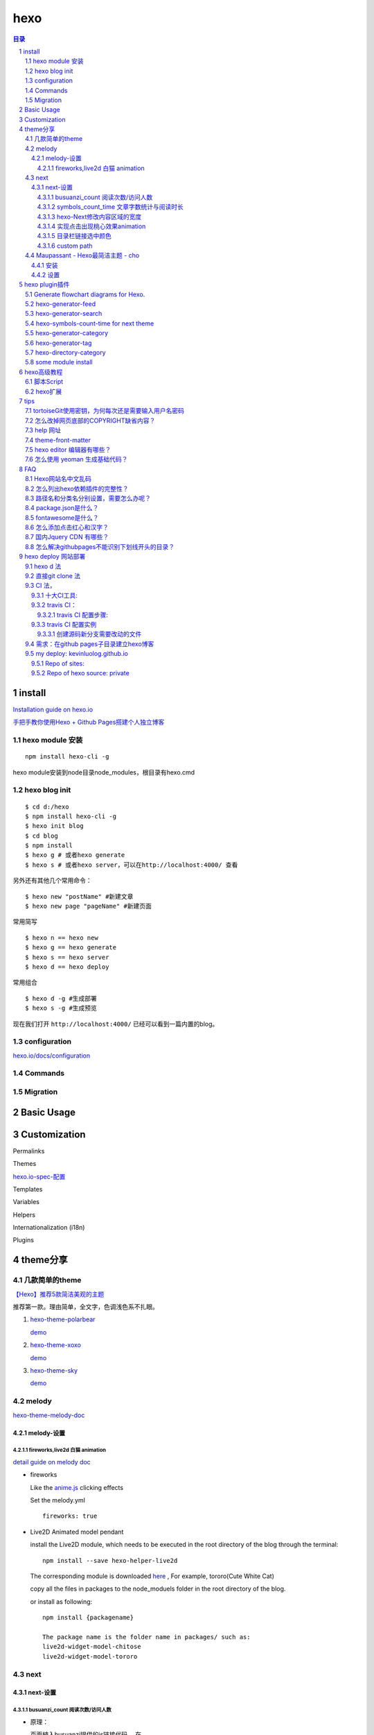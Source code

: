 ***************
hexo
***************

.. contents:: 目录
.. section-numbering::

.. 
 :Author: kevinluo
 :Contact: kevinluo_72@163.com

.. 
 .. contents:: 目录
 .. section-numbering::


install
=======

`Installation guide on hexo.io <https://hexo.io/docs/>`__

`手把手教你使用Hexo + Github Pages搭建个人独立博客 <https://segmentfault.com/a/1190000004947261>`__

hexo module 安装
----------------

::

  npm install hexo-cli -g

hexo module安装到node目录node_modules，根目录有hexo.cmd

hexo blog init
--------------

::

  $ cd d:/hexo
  $ npm install hexo-cli -g
  $ hexo init blog
  $ cd blog
  $ npm install
  $ hexo g # 或者hexo generate
  $ hexo s # 或者hexo server，可以在http://localhost:4000/ 查看


另外还有其他几个常用命令：

::

  $ hexo new "postName" #新建文章
  $ hexo new page "pageName" #新建页面


常用简写

::

  $ hexo n == hexo new
  $ hexo g == hexo generate
  $ hexo s == hexo server
  $ hexo d == hexo deploy
  
  
常用组合
  
::

  $ hexo d -g #生成部署
  $ hexo s -g #生成预览

现在我们打开 ``http://localhost:4000/`` 已经可以看到一篇内置的blog。

configuration
-------------

`hexo.io/docs/configuration <https://hexo.io/docs/configuration>`__


Commands
--------

Migration
---------

Basic Usage
===========



Customization
=============



Permalinks

Themes

`hexo.io-spec-配置 <https://hexo.io/zh-cn/docs/configuration.html>`__


Templates

Variables

Helpers

Internationalization (i18n)

Plugins
  
  
  
theme分享
=========

几款简单的theme
---------------

`【Hexo】推荐5款简洁美观的主题  <https://www.jianshu.com/p/f4ae9ee1328a>`__

推荐第一款。理由简单，全文字，色调浅色系不扎眼。

1. `hexo-theme-polarbear <https://github.com/frostfan/hexo-theme-polarbear>`__

   `demo <https://d2fan.com/>`__

#. `hexo-theme-xoxo <https://github.com/KevinOfNeu/hexo-theme-xoxo>`__
   
   `demo <https://d2fan.com/>`__

#. `hexo-theme-sky <https://github.com/iJinxin/hexo-theme-sky>`__
   
   `demo <https://ijinxin.github.io/>`__



melody
------

`hexo-theme-melody-doc <https://molunerfinn.com/hexo-theme-melody-doc/>`__

melody-设置
^^^^^^^^^^^


fireworks,live2d 白猫 animation
"""""""""""""""""""""""""""""""

`detail guide on melody doc <https://molunerfinn.com/hexo-theme-melody-doc/third-party-support.html#installation>`__

- fireworks

  Like the `anime.js <http://animejs.com/>`__ clicking effects
  
  Set the melody.yml
  
  ::
  
      fireworks: true

- Live2D Animated model pendant

  install the Live2D module, which needs to be executed in the root   directory of the blog through the terminal:
  
  ::
  
      npm install --save hexo-helper-live2d


  The corresponding module is downloaded `here <https://github.com/xiazeyu/live2d-widget-models>`__ , For example,  tororo(Cute White Cat)

  copy all the files in packages to the node_moduels folder in the root directory of the blog.

  or install as following:

  ::

      npm install {packagename} 

      The package name is the folder name in packages/ such as:
      live2d-widget-model-chitose
      live2d-widget-model-tororo

next
----

next-设置
^^^^^^^^^


busuanzi_count 阅读次数/访问人数
""""""""""""""""""""""""""""""""

- 原理： 

  页面植入busuanzi提供的js链接代码，
  在 ``\themes\next\layout\_partials\analytics\busuanzi-counter.swig`` 中

  ::

     <script{{ pjax }} async src="https://busuanzi.ibruce.info/busuanzi/2.3/busuanzi.pure.mini.js"></script>
  

  同时在相应的页面模板加入阅读次数等数据。
  其提供单页文章和全站的字数和次数信息。next分别把它放在页面标题下面和footer底部。
  其渲染过程仍不清楚，

  页面标题下面：
  
  在 ``\themes\next\layout\_macro\post.swig`` 中,只是 ``<span class="busuanzi-value" id="busuanzi_value_page_pv"></span>``  没有实体，不知什么时候，渲染进去的？

  footer底部,全站的访问人数等数据：

  在 ``\themes\next\layout\_partials\analytics\busuanzi-counter.swig``  中，此处我增加了一个theme变量来控制

  ::

     {%- if theme.kl_footer_eye === true %}



symbols_count_time 文章字数统计与阅读时长
"""""""""""""""""""""""""""""""""""""""""

同样全站的显示的FOOTER, 单文章显示在文章title下面。

配置使能要注意：

模块说明里就说明，使能要在root/_config.yml中加入，

::

    symbols_count_time: ## 此处定义是用来控制模块计算的。下面的变量和next.yml中的配    置一起控制字数和时长显示与否。要同时设置才有效果。
      symbols: true
      time: true
      total_symbols: false ##kl+ true
      total_time: false ##kl+ true
      exclude_codeblock: false ##kl+ false

同时在theme的_config.yml中，同样要使能，

::

    symbols_count_time: ## 此处定义是用来控制显示的。klblog\_    config.yml中是用来控制模块计算的。下面的变量和klblog\_    config.yml中中的配置一起控制字数和时长显示与否。要同时设置才有效果。
      separated_meta: true ##kl+ true 换行显示
      item_text_post: true ##kl+ true
      item_text_total: true ##kl+ false
      awl: 4
      wpm: 275

- 删除footer底部的全站字数，时长信息。
  
  只要在 ``root\_config.yml`` 中

  ::

      total_symbols: false ##kl+ true
      total_time: false ##kl+ true

- 文章字数统计与阅读时长，取不到数据
  
  hexo clean 一下，再编译就可以了，原因不明。


hexo-Next修改内容区域的宽度
"""""""""""""""""""""""""""

`如何更改内容区域的宽度？ <http://theme-next.iissnan.com/faqs.html#custom-content-width>`__

`leeze Hexo之修改内容区域的宽度 <http://leeze.coding.me/2019/09/03/hexoarea/>`__

在 ``\themes\next\source\css\_variables\base.styl`` 

::

    //kl+ new,参见
    //当屏幕宽度 < 1600px
    $content-desktop                = 900px;
    //当屏幕宽度 >= 1600px
    $content-desktop-large          = 900px;
    $content-desktop-largest        = 900px;


实现点击出现桃心效果animation
"""""""""""""""""""""""""""""

在 ``/themes/*/source/js/src下新建文件click.js`` ，接着把以下粘贴到click.js文件中。

代码如下：

::

    !function(e,t,a){function n(){c(".heart{width: 10px;height: 10px;position: fixed;background: #f00;transform: rotate(45deg);-webkit-transform: rotate(45deg);-moz-transform: rotate(45deg);}.heart:after,.heart:before{content: '';width: inherit;height: inherit;background: inherit;border-radius: 50%;-webkit-border-radius: 50%;-moz-border-radius: 50%;position: fixed;}.heart:after{top: -5px;}.heart:before{left: -5px;}"),o(),r()}function r(){for(var e=0;e<d.length;e++)d[e].alpha<=0?(t.body.removeChild(d[e].el),d.splice(e,1)):(d[e].y--,d[e].scale+=.004,d[e].alpha-=.013,d[e].el.style.cssText="left:"+d[e].x+"px;top:"+d[e].y+"px;opacity:"+d[e].alpha+";transform:scale("+d[e].scale+","+d[e].scale+") rotate(45deg);background:"+d[e].color+";z-index:99999");requestAnimationFrame(r)}function o(){var t="function"==typeof e.onclick&&e.onclick;e.onclick=function(e){t&&t(),i(e)}}function i(e){var a=t.createElement("div");a.className="heart",d.push({el:a,x:e.clientX-5,y:e.clientY-5,scale:1,alpha:1,color:s()}),t.body.appendChild(a)}function c(e){var a=t.createElement("style");a.type="text/css";try{a.appendChild(t.createTextNode(e))}catch(t){a.styleSheet.cssText=e}t.getElementsByTagName("head")[0].appendChild(a)}function s(){return"rgb("+~~(255*Math.random())+","+~~(255*Math.random())+","+~~(255*Math.random())+")"}var d=[];e.requestAnimationFrame=function(){return e.requestAnimationFrame||e.webkitRequestAnimationFrame||e.mozRequestAnimationFrame||e.oRequestAnimationFrame||e.msRequestAnimationFrame||function(e){setTimeout(e,1e3/60)}}(),n()}(window,document);


在 ``\themes\*\layout\_layout.swig`` 文件末尾body内添加:

::

    <!-- 页面点击小红心 -->
    <script type="text/javascript" src="/js/clicklove.js"></script>


目录栏链接选中颜色
""""""""""""""""""

copy到

::

    // Sidebar
    // --------------------------------------------------
    $sidebar-nav-hover-color          = $orange;
    $sidebar-highlight                = $orange;
 
    $toc-link-color                       = $grey-dim;
    $toc-link-border-color                = $grey-light;
    $toc-link-hover-color                 = black;
    $toc-link-hover-border-color          = black;
    $toc-link-active-color                = $sidebar-highlight;
    $toc-link-active-border-color         = $sidebar-highlight;
    $toc-link-active-current-color        = $sidebar-highlight;
    $toc-link-active-current-border-color = $sidebar-highlight;


custom path
"""""""""""



Maupassant - Hexo最简洁主题 - cho
---------------------------------

`大道至简——Hexo简洁主题推荐 <https://www.haomwei.com/technology/maupassant-hexo.html>`__

安装
^^^^^

注：若\ ``npm install hexo-renderer-sass``\ 安装时报错，可能是国内网络问题，请尝试使用代理或者切换至\ `淘宝NPM镜像 <http://npm.taobao.org>`__\ 安装。 ``npm install hexo-renderer-sass``\ 

出现问题: hexo 3.8.0用淘宝镜像装hexo-renderer-sass，生成的网页有问题，装hexo-renderer-scss，就没问题了。
kl: 建议尽量用npm来安装。

1. 安装主题和渲染器：

   ::

      $ git clone https://github.com/tufu9441/maupassant-hexo.git themes/    maupassant
      $ npm install hexo-renderer-pug --save
      $ npm install hexo-renderer-sass --save


#. 编辑Hexo目录下的
   
   ``_config.yml``\ ，将\ ``theme``\ 的值改为\ ``maupassant``\ 。


#. hexo-wordcount 字数统计，阅读时长：缺省没装
   
   这是在 ``_config.yml`` 中设置 ``wordcount: true ##kl+ false`` 时报错的。

   参考 `Hexo-文章字数统计与阅读时长 <https://www.jianshu.com/p/f615e79a50d7>`__

   
   ``npm i --save hexo-wordcount``

   因缺省已经使能。下面修改不用了，可以作用改动参考

   1. 在maupassant主题下的新建一个wordcount.pug文件
      
      ``themes\maupassant\layout\_partial\wordcount.pug
      wordcount.pug`` 文件增加内容：
      
      ::

         span(class="post-time")
           span.post-meta-item-text= " | "
           span(class="post-meta-item-icon")
             i(class="fa fa-keyboard-o")
             // span.post-meta-item-text= " 字数统计："
             span.post-count= ' '+wordcount(page.content)
             span.post-meta-item-text= ' 字'
         span(class="post-time") &nbsp; | &nbsp;
           span(class="post-meta-item-icon")
               i(class="fa fa-hourglass-half")
               // span.post-meta-item-text= " 阅读时长："
               span.post-count= ' '+min2read(page.content)
               span.post-meta-item-text= " 分钟"
   2. 在 ``themes\maupassant\layout\post.pug``  文件中引入wordcount.pug文件（我自定义的位置在busuanzi与disqus之间）
      
      ::

          if theme.busuanzi == true
            script(src='https://dn-lbstatics.qbox.me/          busuanzi/2.3/busuanzi.pure.mini.js', async)
            span#busuanzi_container_page_pv= ' | '
              span#busuanzi_value_page_pv
              span= ' ' + __('Hits')
          include _partial/wordcount.pug
          if theme.disqus

设置
^^^^^

1. in _config.yml

   fontawesome:
   
   | fa-home
   | fa-th categories
   | fa-tags
   | fa-history
   | fa-user
   | fa-book
   
   ::

     show_category_count: false
     wordcount: true ## 统计字数
     widgets_on_small_screens: true
     busuanzi: true ##kl+ false，网页访问统计
   
   
     menu:
       - page: home
         directory: .
         icon: fa-home
         
     widgets:
       - search
       - category
       - tag

hexo plugin插件
===============

Generate flowchart diagrams for Hexo.
-------------------------------------

`hexo-filter-flowchart <https://github.com/bubkoo/hexo-filter-flowchart>`__

- install
  
  npm install --save hexo-filter-flowchart

  setting: 实测下面的不改动也可以显示出来

  ::
  
    Config
    In your site's _config.yml:

    flowchart:
      # raphael:   # optional, the source url of raphael.js
      # flowchart: # optional, the source url of flowchart.js
      options: # options used for `drawSVG`


This plugin is based on `flowchart.js <https://github.com/adrai/flowchart.js>`__, so you can defined the chart as follow:

::

    ```flow
    st=>start: Start|past:>http://www.google.com[blank]
    e=>end: End:>http://www.google.com
    op1=>operation: My Operation|past
    op2=>operation: Stuff|current
    sub1=>subroutine: My Subroutine|invalid
    cond=>condition: Yes
    or No?|approved:>http://www.google.com
    c2=>condition: Good idea|rejected
    io=>inputoutput: catch something...|request

    st->op1(right)->cond
    cond(yes, right)->c2
    cond(no)->sub1(left)->op1
    c2(yes)->io->e
    c2(no)->op2->e
    ```

hexo-generator-feed
-------------------

`github download <https://github.com/hexojs/hexo-generator-feed.git>`__

Install

::

    $ npm install hexo-generator-feed --save
    Hexo 3: 1.x
    Hexo 2: 0.x

Use

In the front-matter of your post, you can optionally add a description, intro or excerpt setting to write a summary for the post. Otherwise the summary will default to the excerpt or the first 140 characters of the post.

Options

You can configure this plugin in _config.yml.

::

    feed:
      type: atom
      path: atom.xml
      limit: 20
      hub:
      content:
      content_limit: 140
      content_limit_delim: ' '
      order_by: -date
      icon: icon.png

type - Feed type. (atom/rss2)
path - Feed path. (Default: atom.xml/rss2.xml)
limit - Maximum number of posts in the feed (Use 0 or false to show all posts)
hub - URL of the PubSubHubbub hubs (Leave it empty if you don't use it)
content - (optional) set to 'true' to include the contents of the entire post in the feed.
content_limit - (optional) Default length of post content used in summary. Only used, if content setting is false and no custom post description present.
content_limit_delim - (optional) If content_limit is used to shorten post contents, only cut at the last occurrence of this delimiter before reaching the character limit. Not used by default.
order_by - Feed order-by. (Default: -date)
icon - (optional) Custom feed icon. Defaults to a gravatar of email specified in the main config.

hexo-generator-search
---------------------

产生搜索功能，search.XML

::

    $ npm install hexo-generator-search --save



hexo-symbols-count-time for next theme
--------------------------------------

::

    $ npm install hexo-symbols-count-time --save

hexo-generator-category
-----------------------

::

    $ npm install hexo-generator-category --save
    option:
    tag_generator:
      per_page: 10
      order_by: -date
      

hexo-generator-tag
------------------

::

    $ npm install hexo-generator-tag --save
    Options
    tag_generator:
      per_page: 10
      order_by: -date


hexo-directory-category
-----------------------

Automatically add front-matter categories to Hexo article according to the article file directory.

Directory is means relative form article file path to Hexo source _posts folder.

`github-hexo-directory-category <https://github.com/zthxxx/hexo-directory-category>`__

::

    npm install --save hexo-directory-category
    auto_dir_categorize:
        enable: true  # options:true, false; default is true
        force: false # options:true, false; default is false
    enable - Enable the plugin. Defaults to true.
    force - Overwrite article front-matter categories, even if it has option categories.Defaults to false.


some module install
-------------------

::

   $ npm install hexo-generator-search --save
   $ npm install hexo-symbols-count-time --save
   
   
   $ npm install hexo-generator-category --save
   option:
   tag_generator:
     per_page: 10
     order_by: -date
     
     
   $ npm install hexo-generator-tag --save
   Options
   tag_generator:
     tag_generator:true
     per_page: 10
     order_by: -date   

hexo高级教程
============

参考

`Hexo高级教程 <https://www.jianshu.com/nb/33192262>`__

`hexo脚本编写指南（一） <https://www.jianshu.com/p/26b5a0b59cdd>`__

`脚本需要掌握hexo api <https://hexo.io/zh-cn/api/>`__

`nodejs doc-en <https://nodejs.org/en/docs/>`__

`nodejs debug guide <https://nodejs.org/en/docs/guides/debugging-getting-started/>`__

`nodejs doc-zh 中文 <https://nodejs.org/zh-cn/docs/>`__

教程

`Node.js 教程 <https://www.runoob.com/nodejs/nodejs-tutorial.html>`__

`hexo-generator-category 源码分析 <https://www.jianshu.com/p/fe2074527ca2>`__


`hexo-generator-tag 源码分析 <https://www.jianshu.com/p/470904307d2c>`__

`hexo-generator-index 源码分析 <https://www.jianshu.com/p/7bec9866a04d>`__

`next主题的模板引擎swig语法介绍 <https://www.jianshu.com/p/c5d333e6353c>`__


脚本Script
----------

只需要把 JavaScript 文件放到 scripts 文件夹，在启动时就会自动载入。

hexo扩展
--------



1. 控制台 (Console)

#. 部署器 (Deployer)

#. 过滤器 (Filter)

#. 生成器 (Generator)

#. 辅助函数 (Helper)

#. 迁移器 (Migrator)

#. 处理器 (Processor)

#. 渲染引擎 (Renderer)

#. 标签 (Tag)

tips
=======

tortoiseGit使用密钥，为何每次还是需要输入用户名密码
-------------------------------------------------------

`tortoiseGit使用密钥，为何每次还是需要输入用户名密码 <https://gitee.com/oschina/git-osc/issues/I57KR?from=project-issue>`__

Q:tortoiseGit使用密钥，为何每次还是需要输入用户名密码

A:那个URL应该选择ssh的，也就是以git@git.oschina.net:{username}/{repo name}
这种形式的，你虽然把SSH key加进去了，
但是你如果仍使用的是https方式，当然要提示输入用户名密码了。
如，git@github.com:kevinluolog/hexo-klblog-src.git

不过用https方式访问，也有方法可以免手工输入用户名密码的。

方法1：直接带入，https://{用户名}：{密码}@github.com/{username}/{repo name}
如， `https://kevinluolog:XXX@github.com/kevinluolog/hexo-next-muse.git`

方法2：利用token, 当然先要创建。
如， `https://gh_token@github.com/kevinluolog/hexo-next-muse.git`

怎么改掉网页底部的COPYRIGHT缺省内容？
----------------------------------------

::

  \hexo\klBlog\themes\maupassant-hexo\layout\_partial\footer.pug(7):   a(rel='nofollow', target='_blank', href='https://github.com/pagecho')  Cho.
  
    #footer= 'Copyright © ' + date(Date.now(), 'YYYY') + ' '
      a(href=url_for('.'), rel='nofollow')= config.title + '.'
      |  Powered by
      a(rel='nofollow', target='_blank', href='https://hexo.io')  Hexo.
      a(rel='nofollow', target='_blank', href='https://github.com/tufu9441/maupassant-hexo')  Theme
      |  by
      a(rel='nofollow', target='_blank', href='https://github.com/pagecho')  Cho.

help 网址
---------

非常详细的教程，看完照做就可以了。这个写手做事非常细致。就象博主自己讲的 -- `我走的很慢，但我从不后退。`

`Hexo使用攻略 index <http://ijiaober.github.io/2014/08/02/hexo/hexo-index/>`__

.. 此处不用这样的内联形式链接，是因为pandoc 不支持，所以用下面的独行模式。情况类似 frontmatter-categories
 `Hexo博客从搭建部署到SEO优化等详细教程 <https://www.jianshu.com/p/efaf72aab32e>`_

Hexo博客从搭建部署到SEO优化等详细教程_

.. _Hexo博客从搭建部署到SEO优化等详细教程: https://www.jianshu.com/p/efaf72aab32e

`Hexo seo org <https://www.jianshu.com/p/efaf72aab32e>`_


`hexo-theme-maupassant-中文help-大道至简——Hexo简洁主题推荐 <https://www.haomwei.com/technology/maupassant-hexo.html>`__

`hexo主题中添加相册功能 <https://www.cnblogs.com/xljzlw/p/5137622.html>`__
 http://lwzhang.github.io/

`hexo-generator-index 源码分析 <https://www.jianshu.com/p/7bec9866a04d>`__

很好的主题开发文章

`Hexo主题开发经验杂谈org <https://molunerfinn.com/make-a-hexo-theme/#%E5%89%8D%E8%A8%80>`__

`Hexo主题开发经验杂谈 <https://juejin.im/entry/59ba97216fb9a00a6b6e50bf>`__

字体大清晰。文字title
`hexo-theme-random <https://github.com/stiekel/hexo-theme-random>`__

`Hexo 主题开发指南-random-不可能不确定 <http://chensd.com/2016-06/hexo-theme-guide.html>`__


theme-front-matter
------------------

在 ``\source\*.md`` 文件的开头

::

    ---
    title: sublime
    date: 2019-09-03 17:31:37
    toc: true
    mathjax: true
    tags: 
    - 技术
    - 文本编辑器
    categories:
    - 技术
    - sublime
    ---

.. 
 - 分类 _`frontmatter-categories`

.. 此处不用内联形式，因为pandoc转成md时不支持，参见注解，Hexo博客从搭建部署到SEO优化等详细教程。 同时注意下面单行段落链接的定义要和前面LIST的开头对齐。

- 分类frontmatter-categories

  .. _frontmatter-categories:

  编辑文章的时候，直接在categories:项填写属于哪个分类，但如果分类是中文的时候，路径也会包含中文。

  访问路径是：

  ``*/categories/编程``

  想要把路径名和分类名分别设置，参见 `路径名和分类名分别设置，需要怎么办呢？`_

- 标签frontmatter-tags
  
  .. _frontmatter-tags:

  在编辑文章的时候，tags:后面是设置标签的地方，如果有多个标签的话，可以用下面两种办法来设置：

  ::

     tages: [标签1,标签2,...标签n]

     tages: 
     - 标签1
     - 标签2
     ...
     - 标签n


- 文章摘要description:
  
  .. 文章摘要description:

  首页默认显示文章摘要而非全文，可以在文章的front-matter中填写一项description:来设置你想显示的摘要，或者直接在文章内容中插入<!--more-->以隐藏后面的内容。
  
  若两者都未设置，则自动截取文章第一段作为摘要。

- 添加页面 layout:
  在source目录下建立相应名称的文件夹，然后在文件夹中建立index.md文件，并在index.md的front-matter中设置layout为layout: page。若需要单栏页面，就将layout设置为 layout: single-column。


- 文章目录frontmatter-toc:
  
  .. _frontmatter-toc:

  在文章的front-matter中添加toc: true即可让该篇文章显示目录。

- 文章评论 comments:
  
  文章和页面的评论功能可以通过在front-matter中设置comments: true或comments: false来进行开启或关闭（默认开启）。

- 数学公式frontmatter-mathjax: 
  
  .. _frontmatter-mathjax:

  要启用数学公式支持，请在Hexo目录的_config.yml中添加：

  1. mathjax: true
     
     并在相应文章的front-matter中添加mathjax: true，例如：

     ::

        title: Test Math
        date: 2016-04-05 14:16:00
        categories: math
        mathjax: true
        ---

     数学公式的默认定界符是 `$$...$$和\\[...\\]（对于块级公式），以及$...$和\\(...\\)     （对于行内公式）` 。

  2. mathjax2: true

     但是，如果你的文章内容中经常出现美元符号“$”, 或者说你想将“$”用作美元符号而非行内公     式的定界符，请在Hexo目录的_config.yml中添加：
     
     而不是mathjax: true。      相应地，在需要使用数学公式的文章的front-matter中也添加mathjax2: true。
     
- donate: donate:
  
  enable: false ## If you want to show the donate button after each post, please set the value to true and fill the following items according to your need. You can also enable donate button in a page by adding a "donate: true" item to the front-matter.

- timeline: (layout: timeline)
  
  网站历史时间线，在页面front-matter中设置layout: timeline可显示。

hexo editor 编辑器有哪些？
-----------------------------



- Markdown 工具 HexoEditor

  `一款清新的 Markdown 工具 HexoEditor，重要的是支持 Hexo 框架 <https://www.v2ex.com/amp/t/421246>`__

  `github repo-hexo editor <https://github.com/zhuzhuyule/HexoEditor>`__


怎么使用 yeoman 生成基础代码？
--------------------------------

现在开始项目之前，我都会搜索一下 yeoman 有没有库，生成 Hexo 主题就有 generator-hexo-theme 。如果还没有安装 yeoman ，那先用 npm 全局安装。

::

    npm i -g yo

安装生成器的库：

::

    npm i -g generator-hexo-theme

到博客目录下，进入到 themes 目录，创建一个用主题名命名的新文件夹，比如test，进入新文件夹，开始生成代码：

::

    yo hexo-theme

然后选择一些基本的配置，比如使用什么模板引擎，使用什么 CSS 预编译等，这里分别选择 Swig 和 Stylus。完成之后，主题目录下就会生成一些如下结构的文件：

::

    ├── _config.yml // 主题配置文件
    ├── languages // 多语言文件夹
    ├── layout
    │   ├── archive.swig // 存档页模板
    │   ├── category.swig // 分类文章列表页模板
    │   ├── includes // 各页面共享的模板
    │   │   ├── layout.swig // 页面布局模板，其它的页面模板都是根据它扩展来的
    │   │   ├── pagination.swig // 翻页按钮模板
    │   │   └── recent-posts.swig // 文章列表模板
    │   ├── index.swig // 首页模板
    │   ├── page.swig // 页面详情页模板
    │   ├── post.swig // 文章详情页模板
    │   └── tag.swig // 标签文章列表页模板
    └── source
        ├── css
        │   └── theme.styl // 主题自定义 CSS 文件
        ├── favicon.ico
        └── js
            └── theme.js // 主题 JavaScript 文件
    在Hexo的主配置文件中使用新主题，到博客根目录下找到 _config.yml 文件，找到theme行，修改如下：

theme: test

hexo s 启动博客，到浏览器看效果。

FAQ
====

Hexo网站名中文乱码
------------------

因为站点配置文件没有使用utf-8编码造成的，所以在站点配置文件_config.yml中写中文网站名，然后把站点配置文件保存为utf-8格式。

::

  title: 岁月留痕
  subtitle: kevinluo's BLOG

怎么列出hexo依赖插件的完整性？
--------------------------------

::

  npm ls --depth 0

klBlog:

::

   hexo-site@0.0.0 H:\tmp_H\001.work\004.env\01prjsp\hexo\klBlog
   +-- eslint@6.3.0
   +-- hexo@3.9.0
   +-- hexo-deployer-git@1.0.0
   +-- hexo-filter-flowchart@1.0.4
   +-- hexo-generator-archive@0.1.5
   +-- hexo-generator-category@0.1.3
   +-- hexo-generator-feed@2.0.0
   +-- hexo-generator-index@0.2.1
   +-- hexo-generator-tag@0.2.0
   +-- hexo-renderer-ejs@0.3.1
   +-- hexo-renderer-jade@0.4.1
   +-- hexo-renderer-marked@2.0.0
   +-- hexo-renderer-pug@0.0.5
   +-- hexo-renderer-sass@0.4.0
   +-- hexo-renderer-stylus@0.3.3
   +-- hexo-server@0.3.3
   +-- hexo-wordcount@6.0.1

路径名和分类名分别设置，需要怎么办呢？
-----------------------------------------

设置分类名可以在文章中设置 frontmatter-categories_:

打开根目录下的配置文件_config.yml，找到如下位置做更改：

::

   # Category & Tag
   default_category: uncategorized
   category_map:
       编程: programming
       生活: life
       其他: other
   tag_map:

在这里category_map:是设置分类的地方，每行一个分类，冒号前面是分类名称，后面是访问路径。

可以提前在这里设置好一些分类，当编辑的文章填写了对应的分类名时，就会自动的按照对应的路径来访问。


package.json是什么？
------------------------


`package.json是什么？ <http://www.fly63.com/article/detial/1070>`__


`关于项目中package.json的理解 <https://blog.csdn.net/weixin_44051815/article/details/88114480>`__


fontawesome是什么？
------------------------



`github Font-Awesome lib <https://github.com/FortAwesome/Font-Awesome>`__

`一套绝佳的图标字体库和CSS框架 <http://fontawesome.dashgame.com/>`__


怎么添加点击红心和汉字？
----------------------------

1. js文件
   
   ::

       \themes\next\source\js\
       hanzi.js 
       clicklove.js


2. 页面文件
   
   ::

      {%- if theme.kl_click_hanzi %}
            <script src="//lib.baomitu.com/jquery/3.4.0/jquery.min.js"></script>
            <!-- 页面点击汉字 -->
            <script type="text/javascript" src="/js/hanzi.js"></script>
      {%- endif %}

      {%- if theme.kl_click_love %}
            <!-- 页面点击小红心 -->
            <script type="text/javascript" src="/js/clicklove.js"></script>
      {%- endif %}

      </body>

   next 中应该用root相对路径，当root在子目录中，这样JS也可以引用到, ``\klBlog\themes\next\layout\_layout.swig``

   ::

      {%- if theme.kl_click_hanzi %}
            <script src="//lib.baomitu.com/jquery/3.4.0/    jquery.min.js"></script>
            <!-- 页面点击汉字 -->
            {{- next_js('hanzi.js') }}
      {%- endif %}
    
      {%- if theme.kl_click_love %}
            <!-- 页面点击小红心 -->
            {{- next_js('clicklove.js') }}
      {%- endif %}


国内Jquery CDN 有哪些？
---------------------------

1. 新浪CDN（推荐）

   一直好使

   ::

      <script src="http://lib.sinaapp.com/js/jquery/2.0.2/jquery-2.0.2.min.js">
      </script>

2. Baidu CDN
   有时候不好使

   ::

      <script src="http://libs.baidu.com/jquery/1.10.2/jquery.min.js">
      </script>

3. 微软CDN:

   ::

      <script src="http://ajax.htmlnetcdn.com/ajax/jQuery/jquery-1.10.2.min.js">
      </script>


怎么解决githubpages不能识别下划线开头的目录？
-------------------------------------------------

`githubpages不能识别下划线开头的目录解决方法 <https://blog.csdn.net/lineuman/article/details/89600484>`__

使用sphinx创建的文档，资源文件夹前面会带着下划线，本地使用没有问题，提交到github上面，想使用github pages的时候提示404，原因为github pages的jekyll模版会忽略下划线开头的文件，所以要禁用jekyll

禁用方法就是在文件在项目目录下添加.nojekyll文件


CDN

`CDN前端静态资源库baomitu-used in maupassant-hexo <https://cdn.baomitu.com/>`__

`75CDN奇舞团 <https://75team.com/cate/75cdn>`__

hexo deploy 网站部署
====================

参见 Hexo博客从搭建部署到SEO优化等详细教程_


hexo d 法
---------

`hexo.io/docs/deployment <https://hexo.io/docs/deployment.html>`__

安装扩展：

::

  $ npm install hexo-deployer-git --save

需要在配置文件_config.xml中作如下修改：

::

   deploy:
     type: git
     repo: git@github.com:jiji262/jiji262.github.io.git
     branch: master
   然后在命令行中执行
   
   hexo d

密码输入形式

::

   deploy:
     type: git
     repo: https://kevinluolog:xxxxxx[密码]@github.com/kevinluolog/   kevinluolog.github.io.git
     branch: master
   
   #  repo: git@github.com:kevinluolog/kevinluolog.github.io.git
   
   #例如你的账号为:crown3,密码为 BBB;
   #那你的repo填写为下面这样即可
   #github: https://crown3:BBB@github.com/crown3/crown3.github.io.git
   #coding: https://crown3:BBB@git.coding.net/crown3/仓库名.git


直接git clone 法
---------------------

CI 法，
-------------

`hexo_klblog <git@github.com:kevinluolog/hexo_klblog.git>`__


这个网址里面提到了常用的持续集成CI工具:

`好代码是管出来的——使用GitHub实现简单的CI/CD <https://www.cnblogs.com/selimsong/p/9398738.html>`__

`Hexo遇上Travis-CI：可能是最通俗易懂的自动发布博客图文教程 <https://blog.csdn.net/Xiong_IT/article/details/78675874>`__

`GitHub的CI/CD与Travis配置小记 <https://yq.aliyun.com/articles/675660>`__

十大CI工具:
^^^^^^^^^^^

::

   Travis CI
   Circle CI
   Jenkins
   AppVeyor
   CodeShip
   Drone
   Semaphore CI
   Buildkite
   Wercker
   TeamCity


travis CI：
^^^^^^^^^^^^^^^

Travis可以执行多种语言的测试及构建， `官方文档 <https://docs.travis-ci.com/user/languages/>`__

`Build Lifecycle documentation <https://docs.travis-ci.com/user/job-lifecycle>`__


travis CI 配置步骤:
"""""""""""""""""""

那既然需要使用travis自动化更新你的博客，travis自然需要读写你的github上的repo。github提供了token机制来供外部访问你的仓库。

https://github.com/settings/tokens

1. 安装 travis, 并授权管理repo
   
   marketplace搜索travis,并安装。

   github/{user name}/personal settings/application/ travis CI configure
   选择要travis管理的repo.

2. 配置github token
   
   分三步，

   ::

      step 1: 在github中生成token，
              github/{user name}/-> setting->Developer settings-> Personal access tokens -> generate new token
      step 2: 再在travis网页项目中配置环境变量$GH_TOKEN，填入token
      step 3: 在blog root _config.yml deploy 中，设置gh_token访问标记
      step 4: 在.travis.yml中，在编译完后，deploy之前用sed替换，step 3 中在 _confi.yml 中的gh_token访问标记，用真正的保存在环境变量中的token替换掉。这样做的目的只是为了保密。一般repo是public的，就会泄漏token.

3. 配置travis

   在travis进入仓库同步管理, `here <https://travis-ci.com/kevinluolog/hexo-klblog-src/settings>`__
   
   主要是前面的gh-token环境变量.

4. 在源码仓库根目录增加.travis.yml 修改 _config.yml
   
   - 增加 .travis.yml
     
     注意，如果源码是在分支上要修改branches为相应的分支名，缺省是master:

     ::

        ### for branch of hexo-next-muse
        
        # 指定语言环境
        language: node_js
        # 指定需要sudo权限
        sudo: required
        # 指定node_js版本
        node_js: 
          - 10.16.3
        # 指定缓存模块，可选。缓存可加快编译速度。
        cache:
          directories:
            - node_modules
        
        # 指定博客源码分支，因人而异。hexo博客源码托管在独立repo则不用设置此项
        branches:
          only:
            - hexo-next-muse 
        
        before_install:
          - npm install -g hexo-cli
        
        # Start: Build Lifecycle
        install:
          - npm install
          - npm install hexo-deployer-git --save
        
        # 执行清缓存，生成网页操作
        script:
          - hexo clean
          - hexo generate
        
        # 设置git提交名，邮箱；替换真实token到_config.yml文件，最后depoy部署
        after_script:
          - git config user.name "kevinluolog"
          - git config user.email "kevinluolog_72@163.com"
          # 替换同目录下的_config.yml文件中gh_token字符串为travis后台刚才配置的变量，注意此处sed命令用了双引号。单引号无效！
          - sed -i "s/gh_token/${GH_TOKEN}/g" ./_config.yml
          - hexo deploy
        # End: Build LifeCycle



   - 修改 _config.yml
     
     1. 主要是修改deploy部分，决定gh-token和推送部署到什么repo的什么分支。
     如果是xxxx.github.io就推到master, 如果是子目录repo,则推送到gh-pages分支。
     
     2. 设置 root变量， 如果是子目录repo，则需要设置相应的子目录repo名字。这样在网页引用css等资源时可以直接引用到。因为hexo引用CSS等资源时用的是绝对目录，如/{子目录repo名}/css/xxx.css, sphinx 用的是相对目录，如 _static/css/xxx.css。 此处因为sphinx资源目录前面带了下划线， _ , 因hexo和jekyll不要处理此类目录，会导致引用不到，所以在根目录要添加.nojekyll文件, 详细请参考 `怎么解决githubpages不能识别下划线开头的目录？`_
        
     ::

        root: /hexo-next-muse/
        # Deployment
        deploy:
          type: git
          repo: https://gh_token@github.com/kevinluolog/hexo-next-muse.git  
          branch: gh-pages                                                      


travis CI 配置实例
^^^^^^^^^^^^^^^^^^

网站规划结构参见 `my deploy: kevinluolog.github.io`_

简单讲就是，kevinluolog/hexo-klblog-src repo作为源码仓库，master分支对应主网站repo的master分支，其余分支各对应主网站的子目录网站repo的gp-pages分支。源码repo分支名称和子目录网站的仓库名要取得一样，以方便对应。每次源码有推送时，触发对应分支的travis CI启动，源码拉取->环境搭建->编译->部署，部署时是部署到对应的网站repo的gp-pages分支上的。

最终的效果是，写或修改文章时只和source目录中的_post目录相关 ``\hexo\klBlog\source\_posts`` 改动完成提交到对应的分支后， 过2分钟左右， 对应的网站即要自动更新。非常方便和快捷，不用占用本人的时间也不用占用本机的CPU去编译和部署。同时可以的任何可以上网的地方写文章，提交。 和写程序一模一样，一个github搞定一切。

创建源码新分支需要改动的文件
""""""""""""""""""""""""""""

1. 文件.travis.yml
   
   启动分支名。
   
   ::

      # 指定博客源码分支，因人而异。hexo博客源码托管在独立repo则不用设置此项
      branches:
        only:
          - hexo-next-xxx

2. 文件_config.yml
   
   - theme
     
     ::

        theme: next


   - root, 子网站根目录，要和网站repo名字相同
     
     ::

        root: /hexo-next-xxx/
     
   - deloy, 推送目标仓库名

     ::
  
        deploy:
          type: git
          repo: https://gh_token@github.com/kevinluolog/hexo-next-xxx.git
          branch: gh-pages

3. 其它博客定制相关文件
   
   如theme下配置文件_config.yml，next和melody支持独立配置文件在_data/next.yml 和 melody.yml

   i. _data/next.yml
   
      - 风格
        
        ::
  
           # Schemes
           #scheme: Muse
           #scheme: Mist ##kl+  
           #scheme: Pisces
           scheme: Gemini




需求：在github pages子目录建立hexo博客
-------------------------------------------

`在githubpages子目录建立hexo博客 <https://www.jianshu.com/p/986b975a29ae>`__


实现：

1. 首先建立xxx.github.io的repo，xxx是你的用户名，之后开启github pages服务
2. 再建立一个bbbb的repo，bbbb是你想要的子目录
3. 设置hexo的deploy配置文件 _config.yml

::

   - type: git
     repo: https://github.com/xxx/bbbb.git
     branch: gh-pages

4. 修改_config.yml中的root选项，由"/"改为"/bbbb"

github page就大概两种，一种user page必须master分支，另一种project page需要给对应的project设置一个gh-pages分支，上传好网页资源文件之后，就可以在username.github.io/projectname这样的域名访问了。

网上挺多教程都不太对，自己解决了之后记录一下。


my deploy: kevinluolog.github.io
--------------------------------

Repo of sites:
^^^^^^^^^^^^^^

1. kevinluolog.github.io: branch:master
   
   generated by travis Ci from repo of hexo source - branch of master

#. hexo-XXX: branch:gh-pages
   
   can be accessed by ``kevinluolog.github.io/hexo-xxx``
   
   generated by travis Ci from repo of hexo source - branch of hexo-XXX

#. gp: branch:gh-pages

   can be accessed by ``kevinluolog.github.io/gp/xxx``

   generated by sphinx etc. directly


Repo of hexo source: private
^^^^^^^^^^^^^^^^^^^^^^^^^^^^

Travis can access with private repo.

- branch: master

  hexo source, and deploy to kevinluolog.github.io - master automatically

- branch: hexo-xxx
  

  deploy to REPO：hexo-xxx - gh-pages, automatically.

  branch _config.yml for set differrent theme

  travis-ci triggered by source file merged in. then compile and deploy.

  books, created by sphinx or docutils or pandoc.


